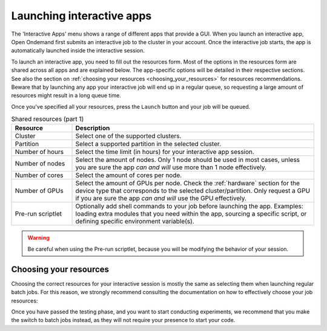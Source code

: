 .. _ood_interactive_apps:

Launching interactive apps
==========================

The 'Interactive Apps' menu shows a range of different apps that provide a GUI.
When you launch an interactive app, Open Ondemand first submits an interactive
job to the cluster in your account. Once the interactive job starts, the app is
automatically launched inside the interactive session.

To launch an interactive app, you need to fill out the resources form.
Most of the options in the resources form are shared across all apps and are
explained below. The app-specific options will be detailed in their respective
sections.  See also the section on :ref:`choosing your resources
<choosing_your_resources>` for resources recommendations.  Beware that by
launching any app your interactive job will end up in a regular queue, so
requesting a large amount of resources might result in a long queue time.

Once you've specified all your resources, press the ``Launch`` button and your
job will be queued.

.. _shared_resources:

.. list-table:: Shared resources (part 1)
   :header-rows: 1
   :widths: 20 80

   * - Resource
     - Description
   * - Cluster
     - Select one of the supported clusters.
   * - Partition
     - Select a supported partition in the selected cluster.
   * - Number of hours
     - Select the time limit (in hours) for your interactive app session.
   * - Number of nodes
     - Select the amount of nodes. Only 1 node should be used in most cases,
       unless you are sure the app *can and will* use more than 1 node
       effectively.
   * - Number of cores
     - Select the amount of cores per node.
   * - Number of GPUs
     - Select the amount of GPUs per node. Check the :ref:`hardware` section for
       the device type that corresponds to the selected cluster/partition. Only
       request a GPU if you are sure the app *can and will* use the GPU
       effectively.
   * - Pre-run scriptlet
     - Optionally add shell commands to your job before launching the app.
       Examples: loading extra modules that you need within the app, sourcing a
       specific script, or defining specific environment variable(s).

.. warning::

   Be careful when using the Pre-run scriptlet, because you will be modifying
   the behavior of your session.

.. tab-set::

   .. tab-item:: KU Leuven/UHasselt

      .. list-table:: Shared resources (part 2)
         :header-rows: 1
         :widths: 20 80

         * - Resource
           - Description
         * - Account
           - Select the credit account you want to deduct the credits from.  The
             accounts associated with your VSC-id will be displayed in a
             drop-down menu.
         * - Required memory per core in megabytes
           - This defaults to 3400 MB.
         * - Reservation
           - If you are part of a reservation, you can also use these nodes with
             Open Ondemand by specifying your reservation name here.
         * - Screen resolution
           - For apps which run inside a remote `noVNC`_ desktop (e.g. MATLAB,
             ParaView, etc), one may choose a resolution between 'FullHD', '2K'
             or '4K'.  After launching the app, one may still change the
             compression level and the image quality of the transferred noVNC
             frames.  E.g. opting for the lowest compression level and highest
             image quality can give you a crisp noVNC desktop.
         * - View Only (Share-able Link)
           - For `noVNC`_ apps, you can provide a view-only access to other VSC
             users.  For that, click on the 'View Only (Share-able Link)' button
             to copy the URL into your clipboard, and be able to share it with
             others.

      .. note::

         The acquired GPU will be the same as the type specified in the partition
         (e.g. a NVIDIA H100 for ``gpu_h100`` on wICE).  For wICE, you can also
         request a GPU from the ``interactive`` partition.
         One GPU here is a virtual GPU slice of the available A100 GPUs.
         One GPU slice is the same as 1/7th of CUDA cores and memory of an A100 GPU.
         The interactive partition only allows you to request max 1 GPU (slice) though.

      .. warning::

         As the end-user, you are responsible for all consequences of sharing
         your application with other VSC users.  So, think twice before
         sharing your sensitive data, sources and information by all means.


   .. tab-item:: VUB

      .. list-table:: Shared resources (part 2)
         :header-rows: 1
         :widths: 20 80

         * - Resource
           - Description
         * - Working Directory
           - Specify the working directory for your app, or use the handy
             ``Select Path`` button below the text field to select it from a
             file browser.


.. _choosing_your_resources:

Choosing your resources
-----------------------

Choosing the correct resources for your interactive session is mostly the same
as selecting them when launching regular batch jobs. For this reason, we
strongly recommend consulting the documentation on how to effectively choose
your job resources:

.. tab-set::

   .. tab-item:: KU Leuven/UHasselt

      Documentation on resources is available for both :ref:`Genius
      <running_jobs_on_genius>` and :ref:`wICE <running jobs on wice>`.

      If requesting a GPU, it will be the same as the type specified in the
      partition (e.g. a NVIDIA H100 for ``gpu_h100`` on wICE).  For wICE, you
      can also request a GPU from the ``interactive`` partition.  One GPU here
      is a virtual GPU slice of the available A100 GPUs.  One GPU slice is the
      same as 1/7th of CUDA cores and memory of an A100 GPU.  The interactive
      partition only allows you to request max 1 GPU (slice) though.

      In most cases we recommend using the ``interactive`` partition on wICE for
      the interactive apps.  This partition is meant for lighter work, like code
      development, testing, debugging, visualisations, pre- and post-processing.
      Using this partition is also free, mainly to encourage you to request
      these resources for such work, instead of using any of the other
      partitions. There are however some limitations on the amount of resources
      you can request here:

      - Max 1 node
      - Max 8 cores
      - Max 1 virtual GPU slice
      - Max 16h of walltime

      This is put in place to ensure that these resources are kept for their
      original purpose, namely the interactive work.

      If for some reason some of these limitations are too strict for you, or
      you need resources that are not available on the interactive nodes (e.g. a
      full GPU, big memory nodes), you can always request nodes from another
      partition.  Remember however that these interactive apps are not meant for
      running full jobs.  If you indeed need multiple nodes or full GPUs to test
      your code/program, go ahead and request the resources for your interactive
      app from a more suitable partition.

   .. tab-item:: VUB

      Documentation on resources is available in the section on `job submission
      <https://hpc.vub.be/docs/job-submission/>`_.

      For light-weight (testing) work, we recommend using the ``Anansi``
      cluster, which also contains 4 shared GeForce GTX 1080 Ti GPUs for
      improved rendering performance.

Once you have passed the testing phase, and you want to start conducting
experiments, we recommend that you make the switch to batch jobs instead, as
they will not require your presence to start your code.

.. _noVNC: https://novnc.com/
